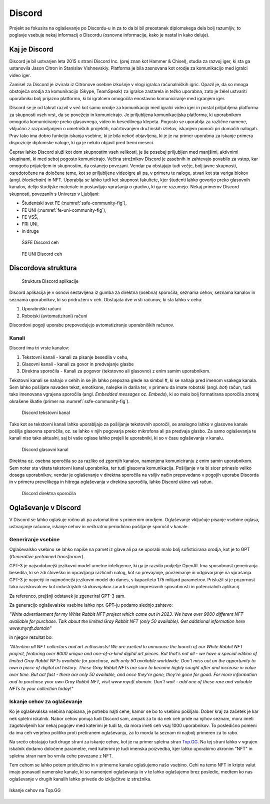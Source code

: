 ===================
Discord
===================

.. _`Developer mode`: https://support.discord.com/hc/en-us/articles/206346498-Where-can-I-find-my-User-Server-Message-ID-

.. _`API Reference`: https://discord.com/developers/docs/topics/opcodes-and-status-codes

Projekt se fokusira na oglaševanje po Discordu-u in za to da bi bil preostanek diplomskega dela bolj razumljiv, to poglavje
vsebuje nekaj informacij o Discordu (osnovne informacije, kako je nastal in kako deluje).

Kaj je Discord
==================
Discord je bil ustvarjen leta 2015 s strani Discord Inc. (prej znan kot Hammer & Chisel), studia za razvoj iger, ki sta ga ustanovila Jason Citron in Stanislav Vishnevskiy.
Platforma je bila zasnovana kot orodje za komunikacijo med igralci video iger.

Zamisel za Discord je izvirala iz Citronove osebne izkušnje v vlogi igralca računalniških igric.
Opazil je, da so mnoga obstoječa orodja za komunikacijo (Skype, TeamSpeak) za igralce zastarela in težko uporabna,
zato je želel ustvariti uporabniku bolj prijazno platformo, ki bi igralcem omogočila enostavno komuniciranje med igranjem iger.

Discord se je od takrat razvil v več kot samo orodje za komunikacijo med igralci video iger in postal
priljubljena platforma za skupnosti vseh vrst, da se povežejo in komunicirajo.
Je priljubljena komunikacijska platforma, ki uporabnikom omogoča komuniciranje preko glasovnega, video in besedilnega klepeta.
Pogosto se uporablja za različne namene, vključno z razpravljanjem o umetniških projektih, načrtovanjem družinskih izletov, iskanjem pomoči pri domačih nalogah.
Prav tako ima dobro funkcijo iskanja vsebine, ki je bila nekoč objavljena, ki je je na primer uporabna za iskanje primera dispozicije diplomske naloge, ki ga je nekdo objavil pred tremi meseci.

Čeprav lahko Discord služi kot dom skupnostim vseh velikosti, je še posebej priljubljen med manjšimi, aktivnimi skupinami, ki med seboj pogosto komunicirajo.
Večina strežnikov Discord je zasebnih in zahtevajo povabilo za vstop, kar omogoča prijateljem in skupnostim, da ostanejo povezani.
Vendar pa obstajajo tudi večje, bolj javne skupnosti, osredotočene na določene teme, kot so priljubljene videoigre
ali pa, v primeru te naloge, stvari kot sta veriga blokov (angl. *blockchain*) in NFT.
Uporablja se lahko tudi kot skupnost fakultete, kjer študenti lahko govorijo preko glasovnih kanalov, delijo študijske materiale
in postavljajo vprašanja o gradivu, ki ga ne razumejo.
Nekaj primerov Discord skupnosti, povezanih s Univerzo v Ljubljani:

- Študentski svet FE (:numref:`ssfe-community-fig`),
- FE UNI (:numref:`fe-uni-community-fig`),
- FE VSŠ,
- FRI UNI,
- in druge


.. _ssfe-community-fig:
.. figure:: ./DEP/ssfe_discord.png
    :width: 12cm

    ŠSFE Discord ceh


.. _fe-uni-community-fig:
.. figure:: ./DEP/feuni_discord.png
    :width: 12cm 

    FE UNI Discord ceh


.. raw:: latex

    \newpage


Discordova struktura
======================

.. figure:: ./DEP/discord_client_struct.drawio.png

    Struktura Discord aplikacije

Discord aplikacija je v osnovi sestavljena iz gumba za direktna (osebna) sporočila, seznama cehov, seznama kanalov in seznama uporabnikov,
ki so pridruženi v ceh.
Obstajata dve vrsti računov, ki sta lahko v cehu:

1. Uporabniški računi
2. Robotski (avtomatizirani) računi

Discordovi pogoji uporabe prepovedujejo avtomatiziranje uporabniških računov.


Kanali
---------------
Discord ima tri vrste kanalov:

1. Tekstovni kanali - kanali za pisanje besedila v cehu,
2. Glasovni kanali - kanali za govor in predvajanje glasbe
3. Direktna sporočila - Kanali za pogovor (tekstovno ali glasovno) z enim samim uporabnikom.

Tekstovni kanali se nahajo v cehih in se jih lahko prepozna glede na simbol *#*, ki se nahaja pred imenom vsakega
kanala. Sem lahko pošiljate navaden tekst, emotikone, nalepke in darila ter, v primeru da imate robotski (angl. *bot*) račun,
tudi tako imenovana vgrajena sporočila (angl. *Embedded messages* oz. *Embeds*), ki so malo bolj formatirana sporočila
znotraj okrašene škatle (primer na :numref:`ssfe-community-fig`).

.. figure:: ./DEP/discord_text_channel.png

    Discord tekstovni kanal

Tako kot se tekstovni kanali lahko uporabljajo za pošiljanje tekstovnih sporočil, se analogno lahko v glasovne kanale
pošilja glasovna sporočila, oz. se lahko v njih pogovarja preko mikrofona ali pa predvaja glasbo.
Za samo oglaševanja te kanali niso tako aktualni, saj bi vaše oglase lahko prejeli le uporabniki, ki so v času
oglaševanja v kanalu.


.. figure:: ./DEP/discord_voice_channel.png

    Discord glasovni kanal


Direktna oz. osebna sporočila so za razliko od zgornjih kanalov, namenjena komuniciranju z enim samin uporabnikom.
Sem noter sta všteta tekstovni kanal uporabnika, ter tudi glasovna komunikacija. Pošiljanje v te bi sicer prineslo veliko dosega uporabnikov,
vendar je oglaševanje v direktna sporočila na vsiljiv način prepovedano v pogojih uporabe Discorda in v primeru
prevelikega in hitrega oglaševanja v direktna sporočila, lahko Discord ukine vaš račun.

.. figure:: ./DEP/discord_direct_message_channel.png

    Discord direktna sporočila


.. raw:: latex

    \newpage


Oglaševanje v Discord
==========================
V Discord se lahko oglašuje ročno ali pa avtomatično s primernim orodjem.
Oglaševanje vključuje pisanje vsebine oglasa, ustvarjanje računov, iskanje cehov in večkratno periodično pošiljanje
sporočil v kanale.

Generiranje vsebine
---------------------------
Oglaševalsko vsebino se lahko napiše na pamet iz glave ali pa se uporabi malo bolj sofisticirana orodja, kot je to 
GPT (*Generative pretrained transformer*).

GPT-3 je najsodobnejši jezikovni model umetne inteligence, ki ga je razvilo podjetje OpenAI.
Ima sposobnost generiranja besedila, ki se zdi človeško in opravljanja različnih nalog, kot so prevajanje, povzemanje in odgovarjanje na vprašanja.
GPT-3 je največji in najmočnejši jezikovni model do danes, s kapaciteto 175 milijard parametrov.
Prislužil si je pozornost tako raziskovalcev kot industrijskih strokovnjakov zaradi svojih impresivnih sposobnosti in potencialnih aplikacij.

Za referenco, prejšnji odstavek je zgeneriral GPT-3 sam.


Za generacijo oglaševalske vsebine lahko npr. GPT-ju podamo slednjo zahtevo:

*"Write advertisement for my White Rabbit NFT project which came out in 2023. 
We have over 9000 different NFT available for purchase. Talk about the limited Gray Rabbit NFT (only 50 available). Get additional information here www.mynft.domain"*

in njegov rezultat bo:

*"Attention all NFT collectors and art enthusiasts!
We are excited to announce the launch of our White Rabbit NFT project, featuring over 9000 unique and one-of-a-kind digital art pieces. But that's not all - we have a special edition of limited Gray Rabbit NFTs available for purchase, with only 50 available worldwide.
Don't miss out on the opportunity to own a piece of digital art history. These Gray Rabbit NFTs are sure to become highly sought after and increase in value over time.
But act fast - there are only 50 available, and once they're gone, they're gone for good.
For more information and to purchase your own Gray Rabbit NFT, visit www.mynft.domain. Don't wait - add one of these rare and valuable NFTs to your collection today!"*


.. raw:: latex

    \newpage


Iskanje cehov za oglaševanje
------------------------------
Ko je oglaševalska vsebina napisana, je potrebo najti cehe, kamor se bo to vsebino pošiljalo.
Dober kraj za začetek je kar nek spletni iskalnik.
Nabor cehov ponuja tudi Discord sam, ampak za to da nek ceh pride na njihov seznam, mora imeti zagotovljenih kar
nekaj pogojev med katerimi je tudi ta, da mora imeti ceh vsaj 1000 uporabnikov. To posledično pomeni da ima ceh verjetno
politiko proti pretiranem oglaševanju, za to morda ta seznam ni najbolj primeren za to rabo.

Na srečo obstajajo tudi druge strani za iskanje cehov, kot je na primer spletna stran `Top.GG <https://top.gg>`_.
Na tej strani lahko v vgrajen iskalnik dodamo določene parametre, med katerimi je tudi imenska poizvedba, kjer lahko
uporabimo akronim "NFT" in spletna stran nam bo vrnila cehe povezane z NFT.

Tem cehom se lahko potem pridružimo in v primerne kanale oglašujemo našo vsebino. Cehi na temo NFT in kripto valut
imajo ponavadi namenske kanale, ki so namenjeni oglaševanju in v te lahko oglašujemo brez posledic, medtem ko nas
oglaševanje v drugih kanalih lahko privede do izključitve iz strežnika.

.. figure:: ./DEP/topgg_find_servers.png
    :width: 15cm
    :align: center

    Iskanje cehov na Top.GG

